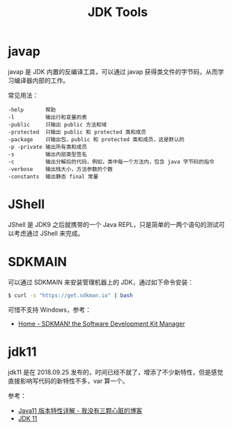 #+TITLE:      JDK Tools

* 目录                                                    :TOC_4_gh:noexport:
- [[#javap][javap]]
- [[#jshell][JShell]]
- [[#sdkmain][SDKMAIN]]
- [[#jdk11][jdk11]]

* javap
  javap 是 JDK 内置的反编译工具，可以通过 javap 获得类文件的字节码，从而学习编译器内部的工作。

  常见用法：
  #+BEGIN_EXAMPLE
    -help       帮助
    -l          输出行和变量的表
    -public     只输出 public 方法和域
    -protected  只输出 public 和 protected 类和成员
    -package    只输出包，public 和 protected 类和成员，这是默认的
    -p -private 输出所有类和成员
    -s          输出内部类型签名
    -c          输出分解后的代码，例如，类中每一个方法内，包含 java 字节码的指令
    -verbose    输出栈大小，方法参数的个数
    -constants  输出静态 final 常量
  #+END_EXAMPLE

* JShell
  JShell 是 JDK9 之后就携带的一个 Java REPL，只是简单的一两个语句的测试可以考虑通过 JShell 来完成。

* SDKMAIN
  可以通过 SDKMAIN 来安装管理机器上的 JDK，通过如下命令安装：
  #+begin_src bash
    $ curl -s "https://get.sdkman.io" | bash
  #+end_src
  
  可惜不支持 Windows，参考：
  + [[https://sdkman.io/][Home - SDKMAN! the Software Development Kit Manager]]

* jdk11
  jdk11 是在 2018.09.25 发布的，时间已经不就了，增添了不少新特性，但是感觉直接影响写代码的新特性不多，var 算一个。

  参考：
  + [[https://www.wmyskxz.com/2020/08/22/java11-ban-ben-te-xing-xiang-jie/][Java11 版本特性详解 - 我没有三颗心脏的博客]]
  + [[https://openjdk.java.net/projects/jdk/11/][JDK 11]]
  
